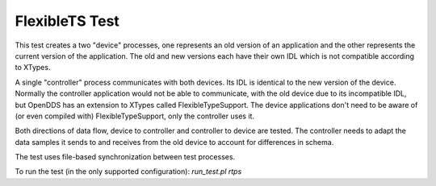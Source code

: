 ###############
FlexibleTS Test
###############

This test creates a two "device" processes, one represents an old version of an
application and the other represents the current version of the application.
The old and new versions each have their own IDL which is not compatible
according to XTypes.

A single "controller" process communicates with both devices.  Its IDL is
identical to the new version of the device.  Normally the controller
application would not be able to communicate, with the old device due to its
incompatible IDL, but OpenDDS has an extension to XTypes called
FlexibleTypeSupport.  The device applications don't need to be aware of
(or even compiled with) FlexibleTypeSupport, only the controller uses it.

Both directions of data flow, device to controller and controller to device
are tested.  The controller needs to adapt the data samples it sends to and
receives from the old device to account for differences in schema.

The test uses file-based synchronization between test processes.

To run the test (in the only supported configuration): `run_test.pl rtps`
